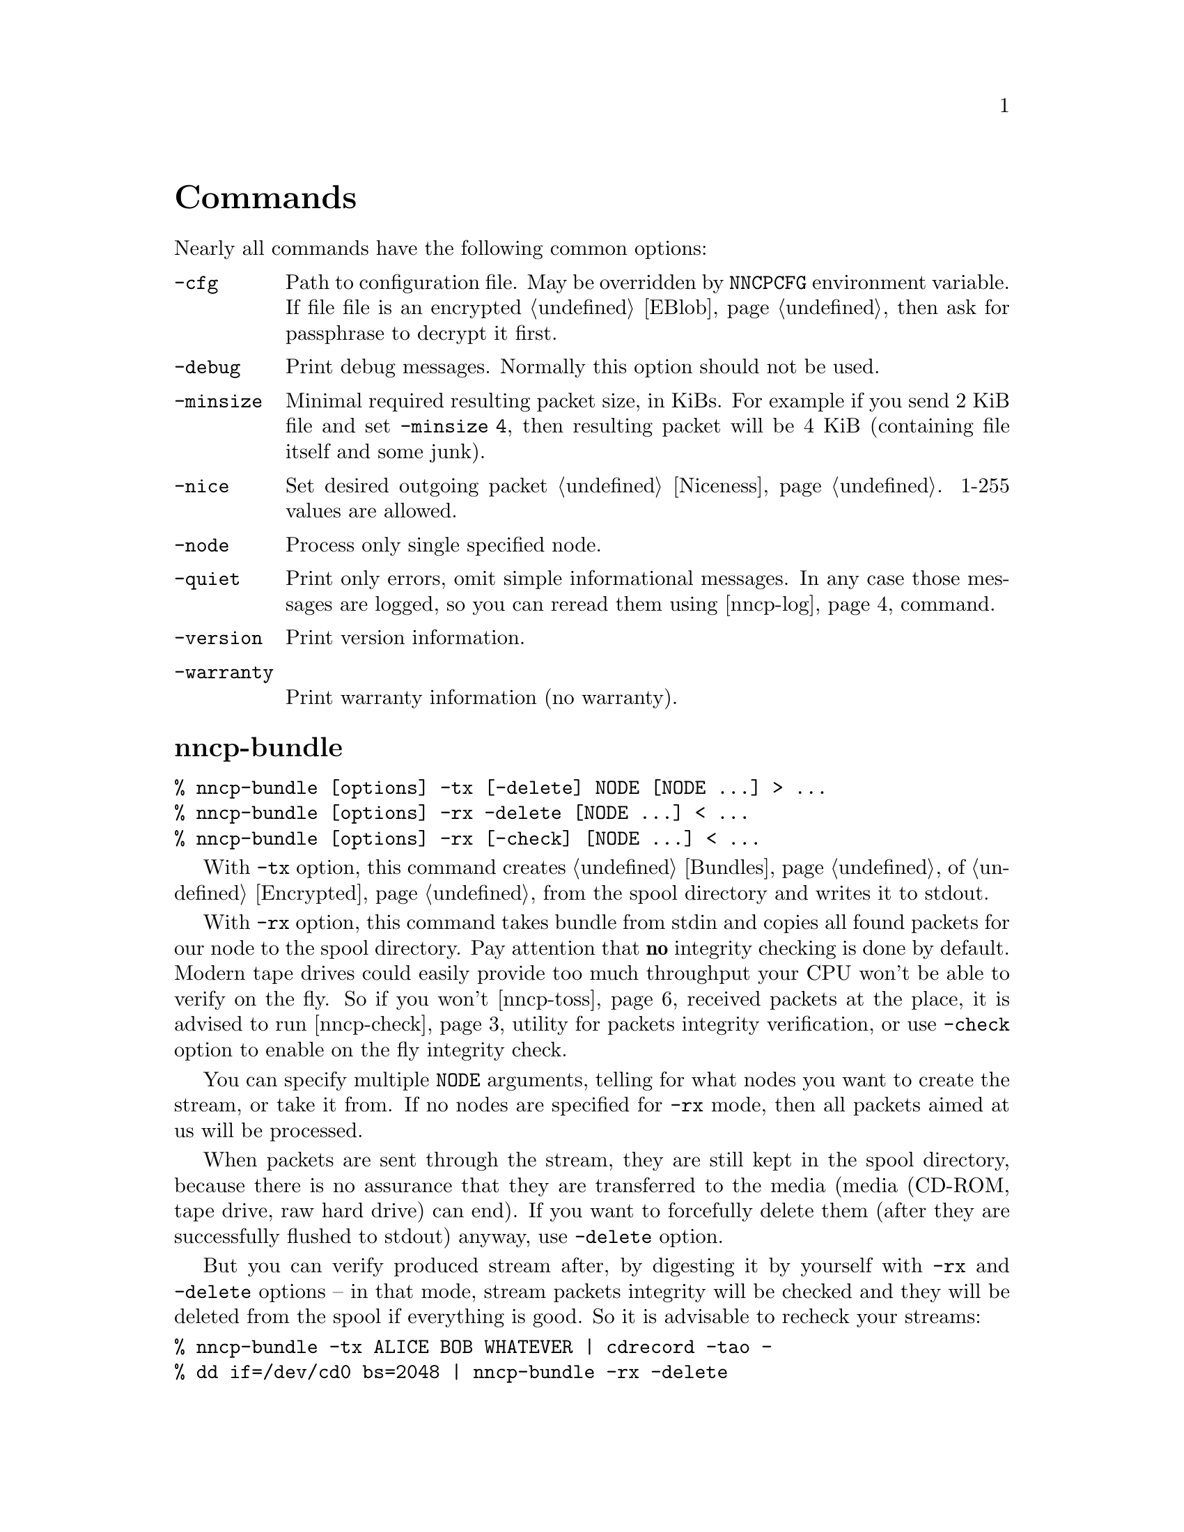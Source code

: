 @node Commands
@unnumbered Commands

Nearly all commands have the following common options:

@table @option
@item -cfg
    Path to configuration file. May be overridden by @env{NNCPCFG}
    environment variable. If file file is an encrypted @ref{EBlob,
    eblob}, then ask for passphrase to decrypt it first.
@item -debug
    Print debug messages. Normally this option should not be used.
@item -minsize
    @anchor{OptMinSize}
    Minimal required resulting packet size, in KiBs. For example if you
    send 2 KiB file and set @option{-minsize 4}, then resulting packet
    will be 4 KiB (containing file itself and some junk).
@item -nice
    Set desired outgoing packet @ref{Niceness, niceness level}.
    1-255 values are allowed.
@item -node
    Process only single specified node.
@item -quiet
    Print only errors, omit simple informational messages. In any case
    those messages are logged, so you can reread them using
    @ref{nncp-log} command.
@item -version
    Print version information.
@item -warranty
    Print warranty information (no warranty).
@end table

@node nncp-bundle
@section nncp-bundle

@verbatim
% nncp-bundle [options] -tx [-delete] NODE [NODE ...] > ...
% nncp-bundle [options] -rx -delete [NODE ...] < ...
% nncp-bundle [options] -rx [-check] [NODE ...] < ...
@end verbatim

With @option{-tx} option, this command creates @ref{Bundles, bundle} of
@ref{Encrypted, encrypted packets} from the spool directory and writes
it to stdout.

With @option{-rx} option, this command takes bundle from stdin and
copies all found packets for our node to the spool directory. Pay
attention that @strong{no} integrity checking is done by default. Modern
tape drives could easily provide too much throughput your CPU won't be
able to verify on the fly. So if you won't @ref{nncp-toss, toss}
received packets at the place, it is advised to run @ref{nncp-check}
utility for packets integrity verification, or use @option{-check}
option to enable on the fly integrity check.

You can specify multiple @option{NODE} arguments, telling for what nodes
you want to create the stream, or take it from. If no nodes are
specified for @option{-rx} mode, then all packets aimed at us will be
processed.

When packets are sent through the stream, they are still kept in the
spool directory, because there is no assurance that they are transferred
to the media (media (CD-ROM, tape drive, raw hard drive) can end). If
you want to forcefully delete them (after they are successfully flushed
to stdout) anyway, use @option{-delete} option.

But you can verify produced stream after, by digesting it by yourself
with @option{-rx} and @option{-delete} options -- in that mode, stream
packets integrity will be checked and they will be deleted from the
spool if everything is good. So it is advisable to recheck your streams:

@verbatim
% nncp-bundle -tx ALICE BOB WHATEVER | cdrecord -tao -
% dd if=/dev/cd0 bs=2048 | nncp-bundle -rx -delete
@end verbatim

@node nncp-call
@section nncp-call

@verbatim
% nncp-call [options] [-onlinedeadline INT] [-maxonlinetime INT] [-rx|-tx]
                      NODE[:ADDR] [FORCEADDR]
@end verbatim

Call (connect to) specified @option{NODE} and run @ref{Sync,
synchronization} protocol with the @ref{nncp-daemon, daemon} on the
remote side. Normally this command could be run any time you wish to
either check for incoming packets, or to send out queued ones.
Synchronization protocol allows resuming and bidirectional packets
transfer.

If @option{-rx} option is specified then only inbound packets
transmission is performed. If @option{-tx} option is specified, then
only outbound transmission is performed. @option{-onlinedeadline}
overrides @ref{CfgOnlineDeadline, @emph{onlinedeadline}}.
@option{-maxonlinetime} overrides @ref{CfgMaxOnlineTime,
@emph{maxonlinetime}}.

@node nncp-caller
@section nncp-caller

@verbatim
% nncp-caller [options] [NODE ...]
@end verbatim

Croned daemon that calls remote nodes from time to time, according to
their @ref{CfgCalls, @emph{calls}} configuration field.

Optional number of @option{NODE}s tells to ignore other ones.
Otherwise all nodes with specified @emph{calls} configuration
field will be called.

@option{-onlinedeadline} overrides @ref{CfgOnlineDeadline,
@emph{onlinedeadline}} configuration option.

Each @option{NODE} can contain several uniquely identified
@option{ADDR}esses in @ref{CfgAddrs, configuration} file. If you do
not specify the exact one, then all will be tried until the first
success. Optionally you can force @option{FORCEADDR} address usage,
instead of addresses taken from configuration file.

Pay attention that this command runs integrity check for each completely
received packet in the background. This can be time consuming.
Connection could be lost during that check and remote node won't be
notified that file is done. But after successful integrity check that
file is renamed from @file{.part} one and when you rerun
@command{nncp-call} again, remote node will receive completion
notification.

@node nncp-cfgenc
@section nncp-cfgenc

@verbatim
% nncp-cfgmin [options] [-s INT] [-t INT] [-p INT] cfg.yaml > cfg.yaml.eblob
% nncp-cfgmin [options] -d cfg.yaml.eblob > cfg.yaml
@end verbatim

This command allows you to encrypt provided @file{cfg.yaml} file with
the passphrase, producing @ref{EBlob, eblob}, to safely keep your
configuration file with private keys. This utility was written for users
who do not want (or can not) to use either @url{https://gnupg.org/,
GnuPG} or similar tools. That @file{eblob} file can be used directly in
@option{-cfg} option of nearly all commands.

@option{-s}, @option{-t}, @option{-p} are used to tune @file{eblob}'s
password strengthening function. Space memory cost (@option{-s}),
specified in number of BLAKE2b-256 blocks (32 bytes), tells how many
memory must be used for hashing -- bigger values are better, but slower.
Time cost (@option{-t}) tells how many rounds/iterations must be
performed -- bigger is better, but slower. Number of parallel jobs
(@option{-p}) tells how many computation processes will be run: this is
the same as running that number of independent hashers and then joining
their result together.

When invoked for encryption, passphrase is entered manually twice. When
invoked for decryption (@option{-d} option), it is asked once and exits
if passphrase can not decrypt @file{eblob}.

@option{-dump} options parses @file{eblob} and prints parameters used
during its creation. For example:
@verbatim
% nncp-cfgenc -dump /usr/local/etc/nncp.yaml.eblob
Strengthening function: Balloon with BLAKE2b-256
Memory space cost: 1048576 bytes
Number of rounds: 16
Number of parallel jobs: 2
Blob size: 2494
@end verbatim

@node nncp-cfgmin
@section nncp-cfgmin

@verbatim
% nncp-cfgmin [options] > stripped.yaml
@end verbatim

Print out stripped configuration version: only path to @ref{Spool,
spool}, path to log file, neighbours public keys are stayed. This is
useful mainly for usage with @ref{nncp-xfer} that has to know only
neighbours, without private keys involving.

@node nncp-cfgnew
@section nncp-cfgnew

@verbatim
% nncp-cfgnew [options] > new.yaml
@end verbatim

Generate new node configuration: private keys, example configuration
file and print it to stdout. You must use this command when you setup
the new node.

Pay attention that private keys generation consumes an entropy from your
operating system.

@node nncp-check
@section nncp-check

@verbatim
% nncp-check [options]
@end verbatim

Perform @ref{Spool, spool} directory integrity check. Read all files
that has Base32-encoded filenames and compare it with recalculated
BLAKE2b hash output of their contents. That supplementary command is
not used often in practice, if ever.

@node nncp-daemon
@section nncp-daemon

@verbatim
% nncp-daemon [options] [-maxconn INT] [-bind ADDR]
@end verbatim

Start listening TCP daemon, wait for incoming connections and run
@ref{Sync, synchronization protocol} with each of them. You can run
@ref{nncp-toss} utility in background to process inbound packets from
time to time.

@option{-maxconn} option specifies how many simultaneous clients daemon
can handle. @option{-bind} option specifies @option{addr:port} it must
bind to and listen.

@node nncp-file
@section nncp-file

@verbatim
% nncp-file [options] [-chunked INT] SRC NODE:[DST]
@end verbatim

Send @file{SRC} file to remote @option{NODE}. @file{DST} specifies
destination file name in remote's @ref{CfgIncoming, incoming}
directory. If this file already exists there, then counter will be
appended to it.

This command queues file in @ref{Spool, spool} directory immediately
(through the temporary file of course) -- so pay attention that sending
2 GiB file will create 2 GiB outbound encrypted packet.

If @file{SRC} equals to @file{-}, then create an encrypted temporary
file and copy everything taken from stdin to it and use for outbound
packet creation. Pay attention that if you want to send 1 GiB of data
taken from stdin, then you have to have 2 GiB of disk space for that
temporary file and resulting encrypted packet. You can control where
temporary file will be stored using @env{TMPDIR} environment variable.
Encryption is performed with
@url{https://www.schneier.com/academic/twofish/, Twofish} algorithm, 256
bit random key, zero IV, in
@url{https://en.wikipedia.org/wiki/Counter_mode#Counter_.28CTR.29, CTR}
mode.

If @option{-chunked} is specified, then source file will be split
@ref{Chunked, on chunks}. @option{INT} is the desired chunk size in
KiBs. This mode is more CPU hungry. Pay attention that chunk is saved in
spool directory immediately and it is not deleted if any error occurs.
@option{-minsize} option is applied per each chunk.

If @ref{CfgNotify, notification} is enabled on the remote side for
file transmissions, then it will sent simple letter after successful
file receiving.

@node nncp-freq
@section nncp-freq

@verbatim
% nncp-freq [options] NODE:SRC [DST]
@end verbatim

Send file request to @option{NODE}, asking it to send its @file{SRC}
file from @ref{CfgFreq, freq} directory to our node under @file{DST}
filename in our @ref{CfgIncoming, incoming} one. If @file{DST} is not
specified, then last element of @file{SRC} will be used.

If @ref{CfgNotify, notification} is enabled on the remote side for
file request, then it will sent simple letter after successful file
queuing.

@node nncp-log
@section nncp-log

@verbatim
% nncp-log [options]
@end verbatim

Parse @ref{Log, log} file and print out its records in human-readable form.

@node nncp-mail
@section nncp-mail

@verbatim
% nncp-mail [options] NODE USER ...
@end verbatim

Send mail, that is read from stdin, to @option{NODE} and specified
@option{USER}s. Mail message will be compressed. After receiving, remote
side will execute specified @ref{CfgSendmail, sendmail} command with
@option{USER}s appended as a command line argument and feed decompressed
mail body to that command's stdin.

@node nncp-pkt
@section nncp-pkt

@verbatim
% nncp-pkt [options] < pkt
% nncp-pkt [options] [-decompress] -dump < pkt > payload
@end verbatim

Low level packet parser. Normally it should not be used, but can help in
debugging.

By default it will print packet's type, for example:
@verbatim
Packet type: encrypted
Niceness: 64
Sender: 2WHBV3TPZHDOZGUJEH563ZEK7M33J4UESRFO4PDKWD5KZNPROABQ
@end verbatim

If you specify @option{-dump} option and provide an @ref{Encrypted,
encrypted} packet, then it will verify and decrypt it to stdout.
Encrypted packets contain @ref{Plain, plain} ones, that also can be fed
to @command{nncp-pkt}:

@verbatim
Packet type: plain
Payload type: transitional
Path: VHMTRWDOXPLK7BR55ICZ5N32ZJUMRKZEMFNGGCEAXV66GG43PEBQ

Packet type: plain
Payload type: mail
Path: stargrave@stargrave.org
@end verbatim

And with the @option{-dump} option it will give you the actual payload
(the whole file, mail message, and so on). @option{-decompress} option
tries to zlib-decompress the data from plain packet (useful for mail
packets).

@node nncp-reass
@section nncp-reass

@verbatim
% nncp-reass [options] [-dryrun] [-keep] [-dump] [-stdout] FILE.nncp.meta
% nncp-reass [options] [-dryrun] [-keep] {-all | -node NODE}
@end verbatim

Reassemble @ref{Chunked, chunked file} after @ref{nncp-toss, tossing}.

When called with @option{FILE} option, this command will reassemble only
it. When called with @option{-node} option, this command will try to
reassemble all @file{.nncp.meta} files found in @option{NODE}'s
@ref{CfgIncoming, incoming} directory. When called with @option{-all}
option, then cycle through all known nodes to do the same.

Reassembling process does the following:

@enumerate
@item Parses @ref{Chunked, @file{.nncp.meta}} file.
@item Checks existence and size of every @file{.nncp.chunkXXX}.
@item Verifies integrity of every chunk.
@item Concatenates all chunks, simultaneously removing them from filesystem.
@end enumerate

That process reads the whole data twice. Be sure to have free disk
space for at least one chunk. Decrypted chunk files as a rule are saved
in pseudo-random order, so removing them during reassembly process will
likely lead to filesystem fragmentation. Reassembly process on
filesystems with deduplication capability should be rather lightweight.

If @option{-dryrun} option is specified, then only existence and
integrity checking are performed.

If @option{-keep} option is specified, then no
@file{.nncp.meta}/@file{.nncp.chunkXXX} files are deleted during
reassembly process.

@option{-stdout} option outputs reassembled file to stdout, instead of
saving to temporary file with renaming after. This could be useful for
reassembling on separate filesystem to lower fragmentation effect,
and/or separate storage device for higher performance.

@option{-dump} option prints meta-file contents in human-friendly form.
It is useful mainly for debugging purposes. For example:
@verbatim
Original filename: testfile
File size: 3.8 MiB (3987795 bytes)
Chunk size: 1.0 MiB (1048576 bytes)
Number of chunks: 4
Checksums:
    0: eac60d819edf40b8ecdacd0b9a5a8c62de2d15eef3c8ca719eafa0be9b894017
    1: 013a07e659f2e353d0e4339c3375c96c7fffaa2fa00875635f440bbc4631052a
    2: f4f883975a663f2252328707a30e71b2678f933b2f3103db8475b03293e4316e
    3: 0e9e229501bf0ca42d4aa07393d19406d40b179f3922a3986ef12b41019b45a3
@end verbatim

@node nncp-rm
@section nncp-rm

@verbatim
% nncp-rm [options] NODE PKT
@end verbatim

Remove specified packet (Base32 name) in @option{NODE}'s queues. This
command is useful when you want to remove the packet that is failing to
be processed.

@node nncp-stat
@section nncp-stat

@verbatim
% nncp-stat [options]
@end verbatim

Print current @ref{Spool, spool} statistics about unsent and unprocessed
packets. For each node and each niceness level there will be printed how
many packets (with the total size) are in inbound (Rx) and outbound (Tx)
queues.

@node nncp-toss
@section nncp-toss

@verbatim
% nncp-toss [options] [-dryrun] [-cycle INT]
@end verbatim

Perform "tossing" operation on all inbound packets. This is the tool
that decrypts all packets and processes all payload packets in them:
copies files, sends mails, sends out file requests and relays transition
packets. It should be run after each online/offline exchange.

@option{-dryrun} option does not perform any writing and sending, just
tells what it will do.

@option{-cycle} option tells not to quit, but to repeat tossing every
@option{INT} seconds in an infinite loop. That can be useful when
running this command as a daemon.

@node nncp-xfer
@section nncp-xfer

@verbatim
% nncp-xfer [options] [-mkdir] [-keep] [-rx|-tx] DIR
@end verbatim

Search for directory in @file{DIR} containing inbound packets for us and
move them to local @ref{Spool, spool} directory. Also search for known
neighbours directories and move locally queued outbound packets to them.
This command is used for offline packets transmission.

If @option{-mkdir} option is specified, then outbound neighbour(s)
directories will be created. This is useful for the first time usage,
when storage device does not have any directories tree.

If @option{-keep} option is specified, then keep copied files, do not
remove them.

@option{-rx} option tells only to move inbound packets addressed to us.
@option{-tx} option tells exactly the opposite: move only outbound packets.

@ref{nncp-cfgmin} could be useful for creating stripped minimalistic
configuration file version without any private keys.

@file{DIR} directory has the following structure:
@file{RECIPIENT/SENDER/PACKET}, where @file{RECIPIENT} is Base32 encoded
destination node, @file{SENDER} is Base32 encoded sender node.
